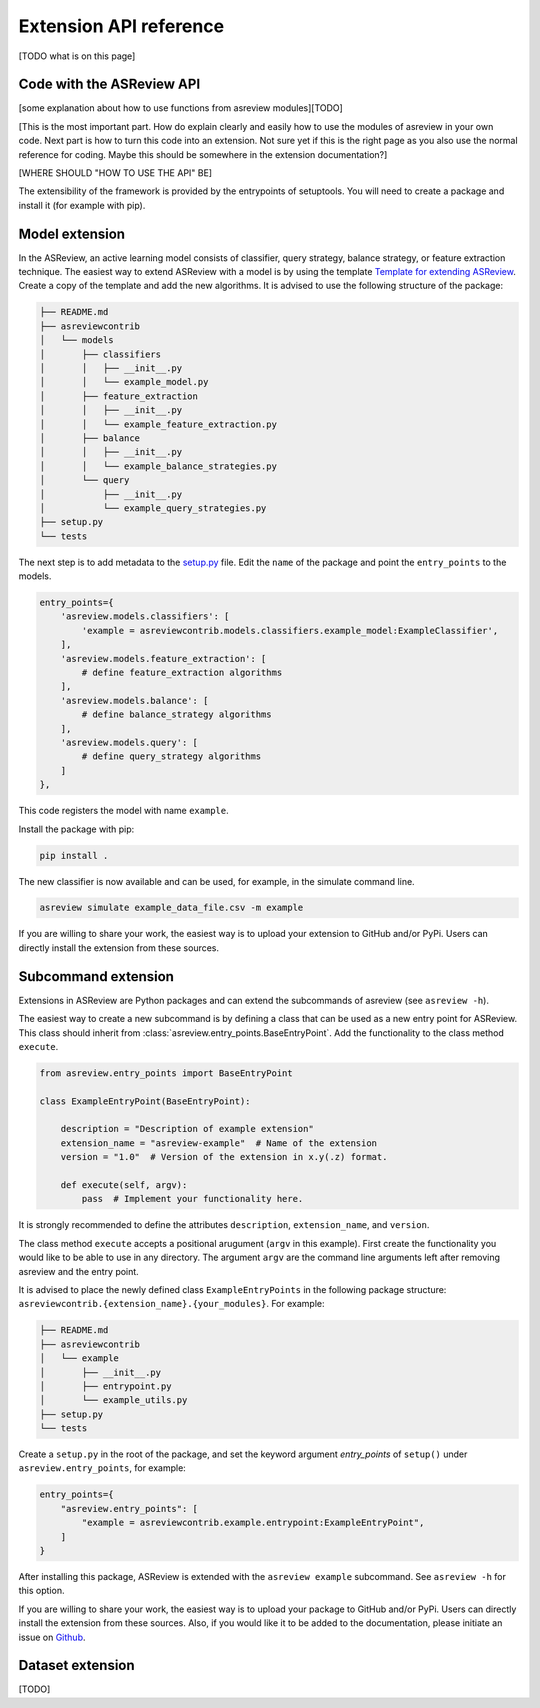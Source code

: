Extension API reference
=======================
[TODO what is on this page]




Code with the ASReview API
--------------------------
[some explanation about how to use functions from asreview modules][TODO]

[This is the most important part. How do explain clearly and easily how to use
the modules of asreview in your own code. Next part is how to turn this code
into an extension. Not sure yet if this is the right page as you also use the
normal reference for coding. Maybe this should be somewhere in the extension
documentation?]

[WHERE SHOULD "HOW TO USE THE API" BE]

The extensibility of the framework is provided by the entrypoints of
setuptools. You will need to create a package and install it (for example with
pip).

.. _extensions-dev-model:

Model extension
-------------------

In the ASReview, an active learning model consists of classifier, query
strategy, balance strategy, or feature extraction technique. The easiest way to
extend ASReview with a model is by using the template `Template for extending
ASReview <https://github.com/asreview/template-extension-new-model>`__. Create a
copy of the template and add the new algorithms. It is advised to use the
following structure of the package:

.. code:: bash

    ├── README.md
    ├── asreviewcontrib
    │   └── models
    │       ├── classifiers
    │       │   ├── __init__.py
    │       │   └── example_model.py
    │       ├── feature_extraction
    │       │   ├── __init__.py
    │       │   └── example_feature_extraction.py
    │       ├── balance
    │       │   ├── __init__.py
    │       │   └── example_balance_strategies.py
    │       └── query
    │           ├── __init__.py
    │           └── example_query_strategies.py
    ├── setup.py
    └── tests

The next step is to add metadata to the `setup.py
<https://github.com/asreview/template-extension-new-model/blob/main/setup.py>`__
file. Edit the ``name`` of the package and point the ``entry_points`` to the
models.

.. code:: bash

    entry_points={
        'asreview.models.classifiers': [
            'example = asreviewcontrib.models.classifiers.example_model:ExampleClassifier',
        ],
        'asreview.models.feature_extraction': [
            # define feature_extraction algorithms
        ],
        'asreview.models.balance': [
            # define balance_strategy algorithms
        ],
        'asreview.models.query': [
            # define query_strategy algorithms
        ]
    },

This code registers the model with name ``example``.

Install the package with pip:

.. code:: bash

    pip install .

The new classifier is now available and can be used, for example, in the
simulate command line.

.. code:: bash

    asreview simulate example_data_file.csv -m example


If you are willing to share your work, the easiest way is to upload your
extension to GitHub and/or PyPi. Users can directly install the extension from
these sources.

.. _extensions-dev-subcommand:

Subcommand extension
---------------------------

Extensions in ASReview are Python packages and can extend the
subcommands of asreview (see ``asreview -h``).

The easiest way to create a new subcommand is by defining a class that can be
used as a new entry point for ASReview. This class should inherit from
:class:`asreview.entry_points.BaseEntryPoint`. Add the functionality to the
class method ``execute``.

.. code:: python

    from asreview.entry_points import BaseEntryPoint

    class ExampleEntryPoint(BaseEntryPoint):

        description = "Description of example extension"
        extension_name = "asreview-example"  # Name of the extension
        version = "1.0"  # Version of the extension in x.y(.z) format.

        def execute(self, argv):
            pass  # Implement your functionality here.

It is strongly recommended to define the attributes ``description``,
``extension_name``, and ``version``.

The class method ``execute`` accepts a positional arugument (``argv`` in this
example).  First create the functionality you would like to be able to use in
any directory. The argument ``argv`` are the command line arguments left after
removing asreview and the entry point.

It is advised to place the newly defined class ``ExampleEntryPoints`` in the
following package structure:
``asreviewcontrib.{extension_name}.{your_modules}``. For example:

.. code:: bash

    ├── README.md
    ├── asreviewcontrib
    │   └── example
    │       ├── __init__.py
    │       ├── entrypoint.py
    │       └── example_utils.py
    ├── setup.py
    └── tests


Create a ``setup.py`` in
the root of the package, and set the keyword argument `entry_points` of
``setup()`` under ``asreview.entry_points``, for example:

.. code:: python

    entry_points={
        "asreview.entry_points": [
            "example = asreviewcontrib.example.entrypoint:ExampleEntryPoint",
        ]
    }

After installing this package, ASReview is extended with the ``asreview
example`` subcommand. See ``asreview -h`` for this option.

If you are willing to share your work, the easiest way is to upload your
package to GitHub and/or PyPi. Users can directly install the extension from
these sources. Also, if you would like it to be added to the
documentation, please initiate an issue on `Github <https://github.com/asreview/asreview/issues/new/choose>`_.

.. _extensions-dev-dataset:

Dataset extension
------------------------

[TODO]